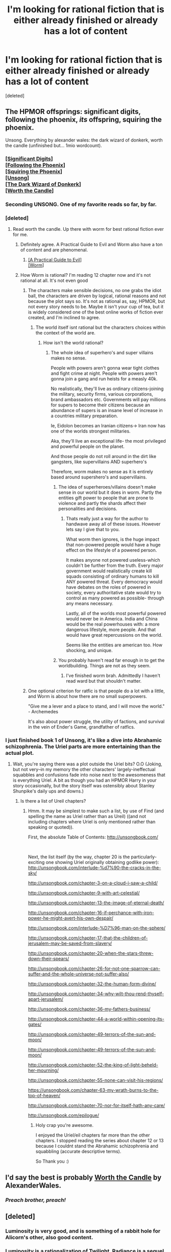#+TITLE: I'm looking for rational fiction that is either already finished or already has a lot of content

* I'm looking for rational fiction that is either already finished or already has a lot of content
:PROPERTIES:
:Score: 42
:DateUnix: 1567245084.0
:DateShort: 2019-Aug-31
:END:
[deleted]


** The HPMOR offsprings: significant digits, following the phoenix, /its/ offspring, squiring the phoenix.

Unsong. Everything by alexander wales: the dark wizard of donkerk, worth the candle (unfinished but... 1mio wordcount).
:PROPERTIES:
:Author: SvalbardCaretaker
:Score: 21
:DateUnix: 1567247995.0
:DateShort: 2019-Aug-31
:END:

*** [[http://www.anarchyishyperbole.com/p/significant-digits.html][[Significant Digits]]]\\
[[https://www.fanfiction.net/s/10636246/1/Following-the-Phoenix][[Following the Phoenix]]]\\
[[https://www.fanfiction.net/s/11107471/1/Squiring-the-Phoenix][[Squiring the Phoenix]]]\\
[[http://unsongbook.com/][[Unsong]]]\\
[[http://alexanderwales.com/darkWizardNaNo2015.html][[The Dark Wizard of Donkerk]]]\\
[[https://archiveofourown.org/works/11478249/chapters/25740126][[Worth the Candle]]]
:PROPERTIES:
:Author: Lightwavers
:Score: 10
:DateUnix: 1567335598.0
:DateShort: 2019-Sep-01
:END:


*** Seconding UNSONG. One of my favorite reads so far, by far.
:PROPERTIES:
:Author: rhacnroll
:Score: 8
:DateUnix: 1567273976.0
:DateShort: 2019-Aug-31
:END:


*** [deleted]
:PROPERTIES:
:Score: 6
:DateUnix: 1567248110.0
:DateShort: 2019-Aug-31
:END:

**** Read worth the candle. Up there with worm for best rational fiction ever for me.
:PROPERTIES:
:Author: azurebyrds
:Score: 9
:DateUnix: 1567259536.0
:DateShort: 2019-Aug-31
:END:

***** Definitely agree. A Practical Guide to Evil and Worm also have a ton of content and are phenomenal.
:PROPERTIES:
:Author: pitafred
:Score: 5
:DateUnix: 1567264032.0
:DateShort: 2019-Aug-31
:END:

****** [[https://practicalguidetoevil.wordpress.com/table-of-contents/][[A Practical Guide to Evil]]]\\
[[https://parahumans.wordpress.com/2011/06/11/1-1/][[Worm]]]
:PROPERTIES:
:Author: Lightwavers
:Score: 3
:DateUnix: 1567335667.0
:DateShort: 2019-Sep-01
:END:


***** How Worm is rational? I'm reading 12 chapter now and it's not rational at all. It's not even good
:PROPERTIES:
:Author: gogishvilli001
:Score: 0
:DateUnix: 1567329289.0
:DateShort: 2019-Sep-01
:END:

****** The characters make sensible decisions, no one grabs the idiot ball, the characters are driven by logical, rational reasons and not because the plot says so. It's not as rational as, say, HPMOR, but not every story needs to be. Maybe it isn't your cup of tea, but it is widely considered one of the best online works of fiction ever created, and I'm inclined to agree.
:PROPERTIES:
:Author: azurebyrds
:Score: 14
:DateUnix: 1567341683.0
:DateShort: 2019-Sep-01
:END:

******* The world itself isnt rational but the characters choices within the context of the world are.
:PROPERTIES:
:Author: UWCS2022
:Score: 1
:DateUnix: 1567440827.0
:DateShort: 2019-Sep-02
:END:

******** How isn't the world rational?
:PROPERTIES:
:Author: Sonderjye
:Score: 1
:DateUnix: 1567563081.0
:DateShort: 2019-Sep-04
:END:

********* The whole idea of superhero's and super villains makes no sense.

People with powers aren't gonna wear tight clothes and fight crime at night. People with powers aren't gonna join a gang and run heists for a measly 40k.

No realistically, they'll live as ordinary citizens-joining the military, security firms, various corporations, brand ambassadors etc. Governments will pay millions for supers to become their citizens because an abundance of supers is an insane level of increase in a countries military preparation.

Ie, Eidolon becomes an Iranian citizens-> Iran now has one of the worlds strongest militaries.

Aka, they'll live an exceptional life- the most privileged and powerful people on the planet.

And those people do not roll around in the dirt like gangsters, like supervillains AND superhero's

Therefore, worm makes no sense as it is entirely based around supershero's and supervillains.
:PROPERTIES:
:Author: UWCS2022
:Score: 3
:DateUnix: 1567565354.0
:DateShort: 2019-Sep-04
:END:

********** The idea of superheroes/villains doesn't make sense in our world but it does in worm. Partly the entities gift power to people that are prone to violence and partly the shards affect their personalities and decisions.
:PROPERTIES:
:Author: Sonderjye
:Score: 5
:DateUnix: 1567617528.0
:DateShort: 2019-Sep-04
:END:

*********** Thats really just a way for the author to handwave away all of these issues. However lets say I give that to you.

What worm then ignores, is the huge impact that non-powered people would have a huge effect on the lifestyle of a powered person.

It makes anyone not powered useless-which couldn't be further from the truth. Every major government would realistically create kill squads consisting of ordinary humans to kill ANY powered threat. Every democracy would have debates on the roles of powered in society, every authoritative state would try to control as many powered as possible- through any means necessary.

Lastly, all of the worlds most powerful powered would never be in America. India and China would be the real powerhouses with: a more dangerous lifestyle, more people. And that would have great repercussions on the world.

Seems like the entities are american too. How shocking, and unique.
:PROPERTIES:
:Author: UWCS2022
:Score: 1
:DateUnix: 1567738724.0
:DateShort: 2019-Sep-06
:END:


********** You probably haven't read far enough in to get the worldbuilding. Things are not as they seem.
:PROPERTIES:
:Author: Tetrikitty
:Score: 1
:DateUnix: 1567686684.0
:DateShort: 2019-Sep-05
:END:

*********** I've finished worm brah. Admittedly I haven't read ward but that shouldn't matter.
:PROPERTIES:
:Author: UWCS2022
:Score: 1
:DateUnix: 1567737745.0
:DateShort: 2019-Sep-06
:END:


****** One optional criterion for ratfic is that people do a lot with a little, and Worm is about how there are no small superpowers.

"Give me a lever and a place to stand, and I will move the world." - Archemedes

It's also about power struggle, the utility of factions, and survival in the vein of Ender's Game, grandfather of ratfics.
:PROPERTIES:
:Author: DuplexFields
:Score: 9
:DateUnix: 1567361594.0
:DateShort: 2019-Sep-01
:END:


*** I just finished book 1 of Unsong, it's like a dive into Abrahamic schizophrenia. The Uriel parts are more entertaining than the actual plot.
:PROPERTIES:
:Author: TristanTheViking
:Score: 1
:DateUnix: 1567359750.0
:DateShort: 2019-Sep-01
:END:

**** Wait, you're saying there was a plot outside the Uriel bits? O.O (Joking, but not very--in my memory the other characters' largely-ineffectual squabbles and confusions fade into noise next to the awesomeness that is everything Uriel. A bit as though you had an HPMOR Harry in your story occasionally, but the story itself was ostensibly about Stanley Shunpike's daily ups and downs.)
:PROPERTIES:
:Author: MultipartiteMind
:Score: 1
:DateUnix: 1567606669.0
:DateShort: 2019-Sep-04
:END:

***** Is there a list of Ureil chapters?
:PROPERTIES:
:Author: MyLife-is-a-diceRoll
:Score: 1
:DateUnix: 1568014358.0
:DateShort: 2019-Sep-09
:END:

****** Hmm. It may be simplest to make such a list, by use of Find (and spelling the name as Uriel rather than as Ureil) ((and not including chapters where Uriel is only mentioned rather than speaking or quoted)).

First, the absolute Table of Contents: [[http://unsongbook.com/]]

​

Next, the list itself (by the way, chapter 20 is the particularly-exciting one showing Uriel originally obtaining godlike power):\\
[[http://unsongbook.com/interlude-%d7%90-the-cracks-in-the-sky/]]

[[http://unsongbook.com/chapter-3-on-a-cloud-i-saw-a-child/]]

[[http://unsongbook.com/chapter-9-with-art-celestial/]]

[[http://unsongbook.com/chapter-13-the-image-of-eternal-death/]]

[[http://unsongbook.com/chapter-16-if-perchance-with-iron-power-he-might-avert-his-own-despair/]]

[[http://unsongbook.com/interlude-%D7%96-man-on-the-sphere/]]

[[http://unsongbook.com/chapter-17-that-the-children-of-jerusalem-may-be-saved-from-slavery/]]

[[http://unsongbook.com/chapter-20-when-the-stars-threw-down-their-spears/]]

[[http://unsongbook.com/chapter-26-for-not-one-sparrow-can-suffer-and-the-whole-universe-not-suffer-also/]]

[[http://unsongbook.com/chapter-32-the-human-form-divine/]]

[[http://unsongbook.com/chapter-34-why-wilt-thou-rend-thyself-apart-jerusalem/]]

[[http://unsongbook.com/chapter-36-my-fathers-business/]]

[[http://unsongbook.com/chapter-44-a-world-within-opening-its-gates/]]

[[http://unsongbook.com/chapter-49-terrors-of-the-sun-and-moon/]]

[[http://unsongbook.com/chapter-49-terrors-of-the-sun-and-moon/]]

[[http://unsongbook.com/chapter-52-the-king-of-light-beheld-her-mourning/]]

[[http://unsongbook.com/chapter-55-none-can-visit-his-regions/]]

[[https://unsongbook.com/chapter-63-my-wrath-burns-to-the-top-of-heaven/]]

[[http://unsongbook.com/chapter-70-nor-for-itself-hath-any-care/]]

[[http://unsongbook.com/epilogue/]]
:PROPERTIES:
:Author: MultipartiteMind
:Score: 1
:DateUnix: 1568366103.0
:DateShort: 2019-Sep-13
:END:

******* Holy crap you're awesome.

I enjoyed the Uriel/eil chapters far more than the other chapters. I stopped reading the series about chapter 12 or 13 because I couldnt stand the Abrahamic schizophrenia and squabbling (accurate descriptive terms).

So Thank you :)
:PROPERTIES:
:Author: MyLife-is-a-diceRoll
:Score: 1
:DateUnix: 1568409909.0
:DateShort: 2019-Sep-14
:END:


** I'd say the best is probably [[https://archiveofourown.org/works/11478249/chapters/25740126][Worth the Candle]] by AlexanderWales.
:PROPERTIES:
:Author: NoYouTryAnother
:Score: 36
:DateUnix: 1567261699.0
:DateShort: 2019-Aug-31
:END:

*** /Preach brother, preach!/
:PROPERTIES:
:Author: Gooey-
:Score: 3
:DateUnix: 1567295610.0
:DateShort: 2019-Sep-01
:END:


** [deleted]
:PROPERTIES:
:Score: 14
:DateUnix: 1567246378.0
:DateShort: 2019-Aug-31
:END:

*** Luminosity is very good, and is something of a rabbit hole for Alicorn's other, also good content.
:PROPERTIES:
:Author: Detsuahxe
:Score: 9
:DateUnix: 1567253126.0
:DateShort: 2019-Aug-31
:END:


*** Luminosity is a rationalization of Twilight, Radiance is a sequel from another character's perspective, and Flashes is an anthology of vignettes set throughout both books.

I accidentally read Flashes first, so some of the drama of the novels was spoiled, but from what I've heard others say who never finished Luminosity, I guess it kept me hooked long enough for it to get good.
:PROPERTIES:
:Author: DuplexFields
:Score: 3
:DateUnix: 1567361811.0
:DateShort: 2019-Sep-01
:END:


*** Yes, Luminosity is finished, and basically covers all four books of Twilight canon. However, you really need to read the sequel, Radiance (which is also finished), or else the story is quite incomplete.
:PROPERTIES:
:Author: thrawnca
:Score: 2
:DateUnix: 1567658700.0
:DateShort: 2019-Sep-05
:END:


** [deleted]
:PROPERTIES:
:Score: 15
:DateUnix: 1567264052.0
:DateShort: 2019-Aug-31
:END:

*** Where can I find the ebook? I don't see a link to it on the official website. It's possible I'm overlooking it.
:PROPERTIES:
:Author: Deucerific
:Score: 2
:DateUnix: 1567268644.0
:DateShort: 2019-Aug-31
:END:


*** So I'm like 7 chapters in and I'm having a hard time wrapping my head around the main character's thought process and train.

The style of the writing makes me feel like I have to shake my head to clear it. Of which I actually did and it didn't help.

I like the premise a lot but as someone who doesn't remember/know much about the bible and not particularly giving a shit about the Abrahamic religions, means I'm having a hard time getting into it. I also feel all the verses are overcrowding the rest of the story. I understand the why they are written and discussed between the characters but it's hard to not gloss over it when there is more than a paragraph or two.
:PROPERTIES:
:Author: MyLife-is-a-diceRoll
:Score: 1
:DateUnix: 1567934650.0
:DateShort: 2019-Sep-08
:END:


** [[https://www.fanfiction.net/s/10070079/1/The-Arithmancer][The Arithmancer]] is another Harry Potter fanfic with rational elements.

[[https://practicalguidetoevil.wordpress.com][A Practical Guide to Evil]] and [[https://parahumans.wordpress.com][Worm]] are also popular with the [[/r/rational][r/rational]] crowd.
:PROPERTIES:
:Author: loimprevisto
:Score: 27
:DateUnix: 1567253304.0
:DateShort: 2019-Aug-31
:END:

*** Worm and the rest of Wildbow's stuff is just good across the board, honestly.
:PROPERTIES:
:Author: AnthaIon
:Score: 29
:DateUnix: 1567255517.0
:DateShort: 2019-Aug-31
:END:

**** If you're into the rational side, I highly recommend Twig, also by Wildbow - even more depressing than Worm but oh so good
:PROPERTIES:
:Author: bubby_cat2
:Score: 16
:DateUnix: 1567267441.0
:DateShort: 2019-Aug-31
:END:

***** [deleted]
:PROPERTIES:
:Score: 6
:DateUnix: 1567299601.0
:DateShort: 2019-Sep-01
:END:

****** [[https://pactwebserial.wordpress.com/2013/12/17/bonds-1-1/][[Pact]]]
:PROPERTIES:
:Author: Lightwavers
:Score: 4
:DateUnix: 1567335709.0
:DateShort: 2019-Sep-01
:END:


***** [[https://twigserial.wordpress.com/2014/12/24/taking-root-1-1/][[Twig]]]
:PROPERTIES:
:Author: Lightwavers
:Score: 4
:DateUnix: 1567335693.0
:DateShort: 2019-Sep-01
:END:


*** Arithmancer isn't quite rational, but not bad. The sequel, lady archimedes, goes full Mary Sue partway through, and her ethics get... weird with her reluctance to kill or just end the war through any of the ways laid out either in story or in HPMOR
:PROPERTIES:
:Author: Ardvarkeating101
:Score: 6
:DateUnix: 1567292150.0
:DateShort: 2019-Sep-01
:END:

**** u/thrawnca:
#+begin_quote
  The sequel, lady archimedes, goes full Mary Sue partway through
#+end_quote

Yeah, very much this. I gave up on it, but eventually came back and was able to finish and enjoy the trilogy. My advice is, treat Hermione more as a plot device than an actual character, and enjoy the worldbuilding+munchkinry.
:PROPERTIES:
:Author: thrawnca
:Score: 2
:DateUnix: 1567548882.0
:DateShort: 2019-Sep-04
:END:


*** Came to say exactly these three. At this point, I honestly like the Arithmancer a bit more than HPMOR (heresy, I know). It stays closer to canon, people are a bit more realistic in their capabilities, and the magic system is more universally explored, beyond just a few spells that are explained.

Worm is probably the second king of Rational stories, and is incredibly well-written. It explores what a world that actually has superheroes/villains as a sizable minority of the population would actually be like. Warning: it's fairly depressing.

Lastly, a PGtE is the most unique of the three. While not yet completed, it still is incredibly long, absolutely hilarious, and has some really fascinating world building. It's set in a fantasy world where being a protagonist or main villain is a measurable quantity, and tropes and story beats are both predictable and can even be weaponized by those who know what they're doing.

I would personally rank the Arithmancer as a 10/10, Worm as a 9/10 (it's just a tad depressing for me), and a PGTE as 10/10. For reference, HPMOR is probably a 9/10 and MoL is 8.5/10
:PROPERTIES:
:Author: NorskDaedalus
:Score: 12
:DateUnix: 1567264359.0
:DateShort: 2019-Aug-31
:END:

**** I'd say staying close to canon is exactly why I enjoyed the Arithmancer increasingly less as it went on. It becomes unimaginative, contrived and forgettable when all the stations of canon must happen.
:PROPERTIES:
:Author: Makin-
:Score: 10
:DateUnix: 1567265642.0
:DateShort: 2019-Aug-31
:END:

***** How far did you get? I found that while many of the same events happened, the exact reaction to them suffered wildly from their established method. By the time the war finally kicks off, there's almost no overlap of the events, let alone how they play out.

But each to their own, I guess.
:PROPERTIES:
:Author: NorskDaedalus
:Score: 2
:DateUnix: 1567265796.0
:DateShort: 2019-Aug-31
:END:


*** The caveat on Worm is, it's a very dark story. Don't look for happily ever afters.
:PROPERTIES:
:Author: thrawnca
:Score: 2
:DateUnix: 1567658515.0
:DateShort: 2019-Sep-05
:END:


*** Arithmancy looks right up my street. Thanks!
:PROPERTIES:
:Author: Thulahn
:Score: 1
:DateUnix: 1567316474.0
:DateShort: 2019-Sep-01
:END:


*** Does the Arithmancer move? I'm at chapter 22 and it have basically been a rehashing of the book from a different point of view with a few insignificant differences this far. Does the Arithmancer really take off?
:PROPERTIES:
:Author: Sonderjye
:Score: 1
:DateUnix: 1567794966.0
:DateShort: 2019-Sep-06
:END:

**** There are only so many changes that can plausibly happen in the first year... it's been a while since I read it, but I remember things really taking off once Hermione gets into the advanced arithmancy classes.
:PROPERTIES:
:Author: loimprevisto
:Score: 1
:DateUnix: 1567868879.0
:DateShort: 2019-Sep-07
:END:

***** I heavily disagree with that statement but am happy that things takes off. About what chapter is that?
:PROPERTIES:
:Author: Sonderjye
:Score: 1
:DateUnix: 1567873960.0
:DateShort: 2019-Sep-07
:END:

****** I think it picks up in the 30s. When all the crazy stuff starts happening in the second year Hermione responds to it in her own way and tries to find solutions (including contemplating a transfer to Beauxbatons in France, because who wants to keep going to a crazy-dangerous school with apparently incompetent staff?). If I'm remembering right, that's also when she starts to get mixed up in the house elf plot line and starts making some discoveries about Hogwards.

It reads like a slice of life story from a rational student caught up in crazy happenings at wizard school rather than an adventure story. She really just wants to learn math, learn magic, be with her friends, and keep safe. I happen to like slice of life writing, but it does get slow in places...

It is possible to have a significant departure from cannon in the first year, but it requires significantly changing the characters and circumstances. Arithmancer tries to play it straight with the only change being Hermione as a math prodigy and fleshing out the field of arithmancy. Stories like HPMOR give /everyone/ the benefit of competence and rational pursuit of their goals and the story changes radically as a result. Can you recommend some fanfics where the first year was significantly different from the novels?
:PROPERTIES:
:Author: loimprevisto
:Score: 1
:DateUnix: 1567876870.0
:DateShort: 2019-Sep-07
:END:


** Pokémon the origin of species. I think it's a compelling and well thought out depiction of how a world where kids go out to fight and capture dangerous monsters (Pokemon) would operate, and has very “real” characters.
:PROPERTIES:
:Author: lead-y
:Score: 7
:DateUnix: 1567288556.0
:DateShort: 2019-Sep-01
:END:

*** [[https://www.fanfiction.net/s/9794740/1/Pokemon-The-Origin-of-Species][[Pokemon: The Origin of Species]]]
:PROPERTIES:
:Author: Lightwavers
:Score: 8
:DateUnix: 1567335811.0
:DateShort: 2019-Sep-01
:END:


** What makes you enjoy HPMOR and MoL? There are a lot of recommendations that can be made depending on that
:PROPERTIES:
:Author: ShareDVI
:Score: 6
:DateUnix: 1567271799.0
:DateShort: 2019-Aug-31
:END:

*** [[http://www.hpmor.com/chapter/1][[Harry Potter and the Methods of Rationality]]]\\
[[https://www.fictionpress.com/s/2961893/1/Mother-of-Learning][[Mother of Learning]]]
:PROPERTIES:
:Author: Lightwavers
:Score: 5
:DateUnix: 1567335765.0
:DateShort: 2019-Sep-01
:END:


** Did you try Kingdoms Bloodline? Give it a try.
:PROPERTIES:
:Author: rahgael
:Score: 4
:DateUnix: 1567272282.0
:DateShort: 2019-Aug-31
:END:

*** [[https://www.webnovel.com/book/9664912305003405/Kingdom's-Bloodline][[Kingdom's Bloodline]]]
:PROPERTIES:
:Author: Lightwavers
:Score: 5
:DateUnix: 1567335874.0
:DateShort: 2019-Sep-01
:END:


*** Haven't heard of this before! Thank you.
:PROPERTIES:
:Author: _The_Bomb
:Score: 1
:DateUnix: 1567445826.0
:DateShort: 2019-Sep-02
:END:


*** Could you give a brief description of why this is great?
:PROPERTIES:
:Author: Sonderjye
:Score: 1
:DateUnix: 1567563688.0
:DateShort: 2019-Sep-04
:END:

**** Its one of the most detailed & immersive world building i've ever read. Each of the characters has a back story, defined motivation for doing whatever they're doing, each location has a back story, there's history of over thousands of years, its so detailed that events of one night spanned over 100+ standard ~3000 words chapters! On top of that, its more thoroughly focused on philosophy, governance, politics with intense twists and turns of events. I was quite pleasantly surprised to find such a gem, and at the lack of following considering how intricate, rational and philosophical this novel is.
:PROPERTIES:
:Author: rahgael
:Score: 2
:DateUnix: 1567578569.0
:DateShort: 2019-Sep-04
:END:


** Well, I'm still not entirely sure how to tell if a work counts, but if I'm not mistaken, the original Abhorsen trilogy by Garth Nix should be a good one. There have been at least two more books in the series since, but I'm not sure how they are, as I haven't read them.
:PROPERTIES:
:Author: PikpikTurnip
:Score: 6
:DateUnix: 1567285074.0
:DateShort: 2019-Sep-01
:END:

*** [[https://www.goodreads.com/series/44888-abhorsen][[Abhorsen Series]]]
:PROPERTIES:
:Author: Lightwavers
:Score: 8
:DateUnix: 1567336133.0
:DateShort: 2019-Sep-01
:END:


*** You reckon it's rational? I enjoy the story, but I don't recall anything that particularly places it in the genre.
:PROPERTIES:
:Author: thrawnca
:Score: 1
:DateUnix: 1567548791.0
:DateShort: 2019-Sep-04
:END:


** Consider The Fifth Defiance. It's another take on the superhero genre where a decidedly anti-rational individual takes control. An interesting look at how to be rational in a field where society detests reason.
:PROPERTIES:
:Author: ward614
:Score: 3
:DateUnix: 1567311624.0
:DateShort: 2019-Sep-01
:END:

*** [[https://thefifthdefiance.com/2015/11/02/introduction/][[The Fifth Defiance]]]
:PROPERTIES:
:Author: Lightwavers
:Score: 3
:DateUnix: 1567335901.0
:DateShort: 2019-Sep-01
:END:


*** Thank you so much for the recommendation! I write TFD, and I really appreciate it. New chapter tomorrow!
:PROPERTIES:
:Author: WalterTFD
:Score: 3
:DateUnix: 1567641371.0
:DateShort: 2019-Sep-05
:END:

**** You are doing great work! All the main characters are relatable and interesting I look forward to the next chapter!
:PROPERTIES:
:Author: ward614
:Score: 2
:DateUnix: 1567644809.0
:DateShort: 2019-Sep-05
:END:


** Does Mother of learning feel like HPMoR, or it's rational only because of rational characters, and doesn't have deep ideas? (Looking for next fic after HPMoR and Significant Digits myself)
:PROPERTIES:
:Author: elventian
:Score: 4
:DateUnix: 1567253220.0
:DateShort: 2019-Aug-31
:END:

*** It's rational because /all/ the characters have their own motivations and reasonable act based on them.
:PROPERTIES:
:Author: Culric458
:Score: 20
:DateUnix: 1567261232.0
:DateShort: 2019-Aug-31
:END:


*** Having recently been in your exact situation (looking for something nice and logical to read following HPMOR and Worm), I can tell you what I found that kind of scratches that itch:

Worm, probably second after HPMOR as the archetypical Rational fic, which has reasonably-motivated characters, very well-thought out world dynamics, and a really brilliant power system, with people who fully use their powers.

MoL, which, while it doesn't have quite as hard of a magic system as HPMOR, is still quite logical and the characters each have their own motivations, and stick to those motivations, that ultimately makes it a very satisfying read.

The Arithmancer, which fully explores a magic system much closer to HP canon (or at least closer to typical fanon), involves a very reasonably-motivated Hermoine (most of the others are left unchanged) and is overall an incredibly satisfying read. She combines science and magic in a way that is much more reasonable than HPMOR, and her new innovations come at a much more believable rate.

By the same author, the Accidental Animagus is also quite good. While it doesn't explore the magic system nearly as much, it works out fine. It's much more character driven, and both Hermione and Harry (who serve as our primary POV) are prepared, reasonable, clever, and way less willing to go along with things “just because.”

The Practical Guide to Evil is also top-notch. It examines a world where “hero” and “villain” are actual, measurable qualities, and protagonists and antagonists are actually just far better at fighting than regular people. Stories can be weaponized, our protagonist is fed up with how the good guys have the deck stacked in their favor so much, and Dread Emperor Irritant (the oddly successful) is one of the best historical figures ever.

Lastly, there's the Metaworld Chronicles. While nowhere near the quality of the others I listed (especially at the start), it still becomes a fairly good read in time. It only passed muster as ‘rational' in my mind thanks to the main character, who actually acts based on logic rather than emotion, but it does become a fairly engaging read with time.
:PROPERTIES:
:Author: NorskDaedalus
:Score: 7
:DateUnix: 1567265367.0
:DateShort: 2019-Aug-31
:END:

**** [[http://www.hpmor.com/chapter/1][[Harry Potter and the Methods of Rationality]]]\\
[[https://www.fictionpress.com/s/2961893/1/Mother-of-Learning][[Mother of Learning]]]\\
[[https://practicalguidetoevil.wordpress.com/table-of-contents/][[A Practical Guide to Evil]]]\\
[[https://parahumans.wordpress.com/2011/06/11/1-1/][[Worm]]]\\
[[https://www.fanfiction.net/s/10070079/1/The-Arithmancer][[The Arithmancer]]]\\
[[https://www.fanfiction.net/s/9863146/1/The-Accidental-Animagus][[The Accidental Animagus]]]\\
[[https://www.royalroad.com/fiction/14167/metaworld-chronicles][[Metaworld Chronicles]]] (Low quality)
:PROPERTIES:
:Author: Lightwavers
:Score: 6
:DateUnix: 1567336068.0
:DateShort: 2019-Sep-01
:END:


**** u/Ardvarkeating101:
#+begin_quote
  The Arithmancer, which fully explores a magic system much closer to HP canon (or at least closer to typical fanon), involves a very reasonably-motivated Hermoine (most of the others are left unchanged) and is overall an incredibly satisfying read. She combines science and magic in a way that is much more reasonable than HPMOR, and her new innovations come at a much more believable rate.
#+end_quote

Ehhhhh, the Arithmancer is okay, the sequel is just godawful Mary-Sue claptrap with a contrived plot. Honestly with how "competent" the main character is compared to the DE the war should be over within a few chapters, but she just sticks to bad tactics and it goes on as a result.
:PROPERTIES:
:Author: Ardvarkeating101
:Score: 4
:DateUnix: 1567292268.0
:DateShort: 2019-Sep-01
:END:

***** I understand where you're coming from, but I've always felt that Mary Sue-ness comes from a lack of development and everything coming very easily. Hermione spent six-ish years growing in power, so her strength is understandable. As for why the war isn't over quickly, she simply has different priorities. Once she does accomplish her other goals and is able to stop holding back, the war does end quickly.

But like I said, each to their own.
:PROPERTIES:
:Author: NorskDaedalus
:Score: 1
:DateUnix: 1567293437.0
:DateShort: 2019-Sep-01
:END:

****** Most of the OOtP cream their pants when she makes barbed wire to fight inferi.

Barbed wire. So impressive. That totally makes her "scary" according to the other hardened veterans. God forbid she buy a gun.
:PROPERTIES:
:Author: Ardvarkeating101
:Score: 3
:DateUnix: 1567293985.0
:DateShort: 2019-Sep-01
:END:

******* It's easy to forget that we're looking from Hermoine's perspective, who by her own admission doesn't feel that it was that great of an accomplishment, just clever use of tactics that Harry even came up with. From the Order's perspective, they just hear that Hermione managed to take out three hundred unstoppable death machines single-handedly. They didn't know what she did, only that it was something that should have been impossible. Sort of like with Voldemort's flight, it's only impressive if you don't know how it's done.
:PROPERTIES:
:Author: NorskDaedalus
:Score: 1
:DateUnix: 1567294684.0
:DateShort: 2019-Sep-01
:END:

******** She didn't do it alone, it wasn't three hundred, and raising a pillar of rock to hide on and a sharp stick to poke with would have been both less dangerous and more effective.

She's terrible and praised for it, classic Mary-Sue
:PROPERTIES:
:Author: Ardvarkeating101
:Score: 3
:DateUnix: 1567295658.0
:DateShort: 2019-Sep-01
:END:


** Worth the Candle is the obvious choice. It has a ton of content and is written by an author that is very well regarded here.

I'm greatly fond of Metropolitan Man, also by Wales. Rational Lex Luthor.

Sticking with Lex, [[https://www.fanfiction.net/s/5536346/1/Inviolate][Inviolate]] is another good read.

The Erogamer is coming along quite nicely. While I wouldn't say it is nearly finished it does have a lot of content.

Unsong isn't really rational/rationalist but it is definitely rationalist-adjacent.

Also rationalist-adjacent, Worm captures the general sentiment of having a protagonist that coldly considers her options at each point and a lot of the story takes place in her head as she tries to plan out how to respond to her rather crazy circumstances. The narrator is er.. a bit unreliable, which adds another layer to parsing the story.
:PROPERTIES:
:Author: edwardkmett
:Score: 2
:DateUnix: 1567464922.0
:DateShort: 2019-Sep-03
:END:


** It's not to everyone's taste, and it's far from finished, but With This Ring definitely has a lot of content (over 2.5 million words and counting).

Compared to HPMoR or MoL, it's not especially rational. Compared to the source material, though - comics and animated series - it's highly rational. The author puts a lot of effort into having the universe (or multiverse) make sense within the constraints of comic book logic.

Typical pitfalls are the slow pace - updating daily, but often providing more detail rather than moving the plot forward quickly - and concerns that the protagonist is not properly challenged, though opinions on that are quite divided. Strengths include the carefully considered and detailed plot, humor, and author involvement; as well as updating the story every day, he's active in the associated discussion thread and fixes any reported typos in under a day.
:PROPERTIES:
:Author: thrawnca
:Score: 1
:DateUnix: 1567549523.0
:DateShort: 2019-Sep-04
:END:
